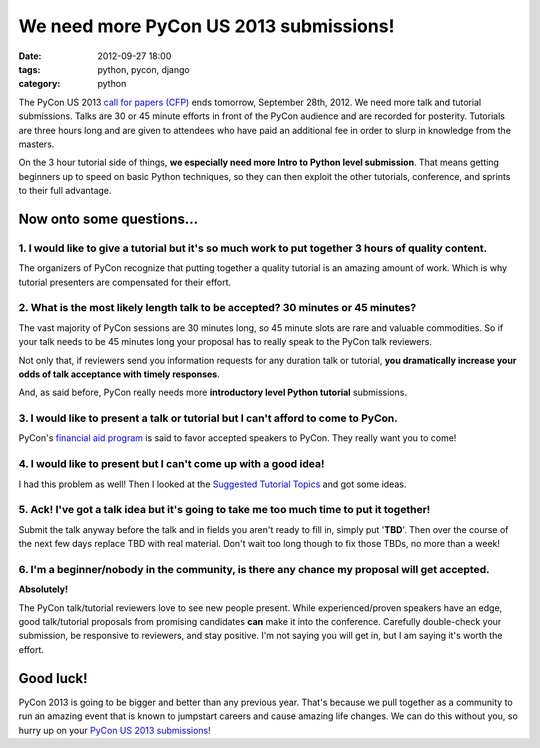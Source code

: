 =======================================
We need more PyCon US 2013 submissions!
=======================================

:date: 2012-09-27 18:00
:tags: python, pycon, django
:category: python

The PyCon US 2013 `call for papers (CFP)`_ ends tomorrow, September 28th, 2012. We need more talk and tutorial submissions. Talks are 30 or 45 minute efforts in front of the PyCon audience and are recorded for posterity. Tutorials are three hours long and are given to attendees who have paid an additional fee in order to slurp in knowledge from the masters. 

.. _`call for papers (CFP)`: https://us.pycon.org/2013/speaking/cfp/

On the 3 hour tutorial side of things, **we especially need more Intro to Python level submission**. That means getting beginners up to speed on basic Python techniques, so they can then exploit the other tutorials, conference, and sprints to their full advantage.

Now onto some questions...
==========================

1. I would like to give a tutorial but it's so much work to put together 3 hours of quality content.
--------------------------------------------------------------------------------------------------------

The organizers of PyCon recognize that putting together a quality tutorial is an amazing amount of work. Which is why tutorial presenters are compensated for their effort.

2. What is the most likely length talk to be accepted? 30 minutes or 45 minutes?
--------------------------------------------------------------------------------

The vast majority of PyCon sessions are 30 minutes long, so 45 minute slots are rare and valuable commodities. So if your talk needs to be 45 minutes long your  proposal has to really speak to the PyCon talk reviewers. 

Not only that, if reviewers send you information requests for any duration talk or tutorial, **you dramatically increase your odds of talk acceptance with timely responses**.

And, as said before, PyCon really needs more **introductory level Python tutorial** submissions.

3. I would like to present a talk or tutorial but I can't afford to come to PyCon.
--------------------------------------------------------------------------------------

PyCon's `financial aid program`_ is said to favor accepted speakers to PyCon. They really want you to come!

4. I would like to present but I can't come up with a good idea!
------------------------------------------------------------------

I had this problem as well! Then I looked at the `Suggested Tutorial Topics`_ and got some ideas.

.. _`Suggested Tutorial Topics`: https://us.pycon.org/2013/tutorials/suggested_topics_2012/

5. Ack! I've got a talk idea but it's going to take me too much time to put it together!
-----------------------------------------------------------------------------------------

Submit the talk anyway before the talk and in fields you aren't ready to fill in, simply put '**TBD**'. Then over the course of the next few days replace TBD with real material. Don't wait too long though to fix those TBDs, no more than a week!

6. I'm a beginner/nobody in the community, is there any chance my proposal will get accepted.
---------------------------------------------------------------------------------------------

**Absolutely!**

The PyCon talk/tutorial reviewers love to see new people present. While experienced/proven speakers have an edge, good talk/tutorial proposals from promising candidates **can** make it into the conference. Carefully double-check your submission, be responsive to reviewers, and stay positive. I'm not saying you will get in, but I am saying it's worth the effort.

Good luck!
==========

PyCon 2013 is going to be bigger and better than any previous year. That's because we pull together as a community to run an amazing event that is known to jumpstart careers and cause amazing life changes. We can do this without you, so hurry up on your `PyCon US 2013 submissions`_!


.. _`financial aid program`: https://docs.google.com/spreadsheet/viewform?fromEmail=true&formkey=dGt4Z0dsY052VERJem4xUUFVQW9uQVE6MQ
.. _`PyCon US 2013 submissions`: https://us.pycon.org/2013/speaking/cfp/